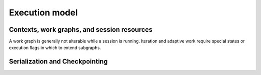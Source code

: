 ===============
Execution model
===============

Contexts, work graphs, and session resources
============================================

A work graph is generally not alterable while a session is running. Iteration
and adaptive work require special states or execution flags in which to extend subgraphs.

Serialization and Checkpointing
===============================
